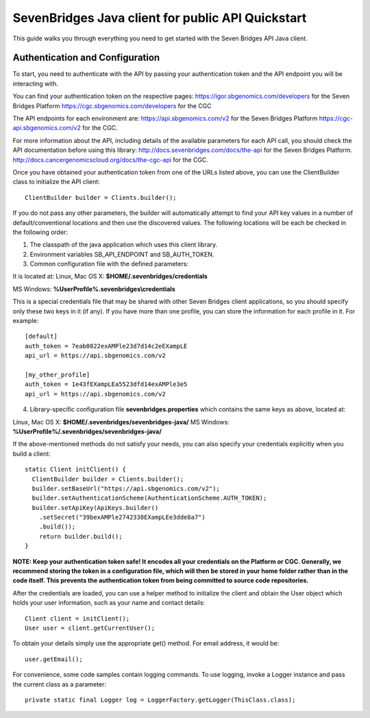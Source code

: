 ==================================================
SevenBridges Java client for public API Quickstart
==================================================

This guide walks you through everything you need to get started with the Seven Bridges API Java client.

Authentication and Configuration
================================
To start, you need to authenticate with the API by passing your authentication token and the API endpoint you will be interacting with.

You can find your authentication token on the respective pages:
https://igor.sbgenomics.com/developers for the Seven Bridges Platform
https://cgc.sbgenomics.com/developers for the CGC

The API endpoints for each environment are:
https://api.sbgenomics.com/v2 for the Seven Bridges Platform
https://cgc-api.sbgenomics.com/v2 for the CGC.

For more information about the API, including details of the available parameters for each API call, you should check the API documentation before using this library:
http://docs.sevenbridges.com/docs/the-api for the Seven Bridges Platform.
http://docs.cancergenomicscloud.org/docs/the-cgc-api for the CGC.

Once you have obtained your authentication token from one of the URLs listed above, you can use the ClientBuilder class to initialize the API client::

 ClientBuilder builder = Clients.builder();

If you do not pass any other parameters, the builder will automatically attempt to find your API key values in a number of default/conventional locations and then use the discovered values.
The following locations will be each be checked in the following order:

1. The classpath of the java application which uses this client library.

2. Environment variables SB_API_ENDPOINT and SB_AUTH_TOKEN.

3. Common configuration file with the defined parameters:

It is located at: Linux, Mac OS X: **$HOME/.sevenbridges/credentials**

MS Windows: **%UserProfile%\.sevenbridges\\credentials**

This is a special credentials file that may be shared with other Seven Bridges client applications, so you should specify only these two keys in it (if any). If you have more than one profile, you can store the information for each profile in it.  For example::

  [default]
  auth_token = 7eab0822exAMPle23d7d14c2eEXampLE
  api_url = https://api.sbgenomics.com/v2

  [my_other_profile]
  auth_token = 1e43fEXampLEa5523dfd14exAMPle3e5
  api_url = https://api.sbgenomics.com/v2

4. Library-specific configuration file **sevenbridges.properties** which contains the same keys as above, located at:

Linux, Mac OS X: **$HOME/.sevenbridges/sevenbridges-java/**
MS Windows: **%UserProfile%/.sevenbridges/sevenbridges-java/**

If the above-mentioned methods do not satisfy your needs, you can also specify your credentials explicitly when you build a client::

  static Client initClient() {
    ClientBuilder builder = Clients.builder();
    builder.setBaseUrl("https://api.sbgenomics.com/v2");
    builder.setAuthenticationScheme(AuthenticationScheme.AUTH_TOKEN);
    builder.setApiKey(ApiKeys.builder()
      .setSecret("39bexAMPle2742338EXampLEe3dde8a7")
      .build());
      return builder.build();
  }

**NOTE: Keep your authentication token safe! It encodes all your credentials on the Platform or CGC. Generally, we recommend storing the token in a configuration file, which will then be stored in your home folder rather than in the code itself. This prevents the authentication token from being committed to source code repositories.**

After the credentials are loaded, you can use a helper method to initialize the client and obtain the User object which holds your user information, such as your name and contact details::

  Client client = initClient();
  User user = client.getCurrentUser();

To obtain your details simply use the appropriate get() method. For email address, it would be::

  user.getEmail();

For convenience, some code samples contain logging commands. To use logging, invoke a Logger instance and pass the current class as a parameter::

  private static final Logger log = LoggerFactory.getLogger(ThisClass.class);
